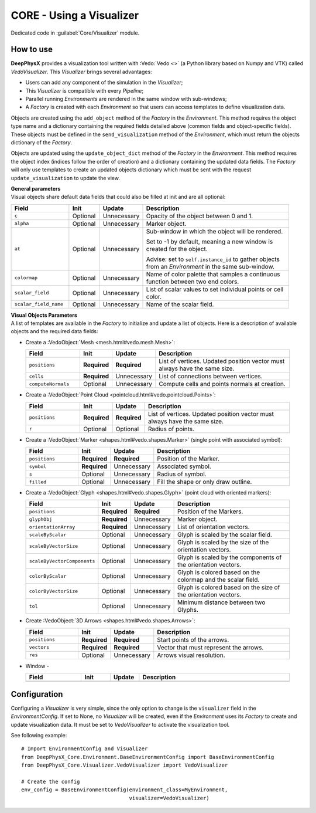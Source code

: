 CORE - Using a Visualizer
=========================

Dedicated code in :guilabel:`Core/Visualizer` module.

.. _visualizer-howto:

How to use
----------

**DeepPhysX** provides a visualization tool written with :Vedo:`Vedo <>` (a Python library based on Numpy and VTK)
called *VedoVisualizer*.
This *Visualizer* brings several advantages:

* Users can add any component of the simulation in the *Visualizer*;
* This *Visualizer* is compatible with every *Pipeline*;
* Parallel running *Environments* are rendered in the same window with sub-windows;
* A *Factory* is created with each *Environment* so that users can access templates to define visualization data.

Objects are created using the ``add_object`` method of the *Factory* in the *Environment*.
This method requires the object type name and a dictionary containing the required fields detailed above (common fields
and object-specific fields).
These objects must be defined in the ``send_visualization`` method of the *Environment*, which must return the objects
dictionary of the *Factory*.

Objects are updated using the ``update_object_dict`` method of the *Factory* in the *Environment*.
This method requires the object index (indices follow the order of creation) and a dictionary containing the updated
data fields.
The *Factory* will only use templates to create an updated objects dictionary which must be sent with the request
``update_visualization`` to update the view.

| **General parameters**
| Visual objects share default data fields that could also be filled at init and are all optional:

.. list-table::
    :width: 95%
    :widths: 21 11 11 57
    :header-rows: 1

    * - Field
      - Init
      - Update
      - Description

    * - ``c``
      - Optional
      - Unnecessary
      - Opacity of the object between 0 and 1.

    * - ``alpha``
      - Optional
      - Unnecessary
      - Marker object.

    * - ``at``
      - Optional
      - Unnecessary
      - Sub-window in which the object will be rendered.

        Set to -1 by default, meaning a new window is created for the object.

        Advise: set to ``self.instance_id`` to gather objects from an *Environment* in the same sub-window.

    * - ``colormap``
      - Optional
      - Unnecessary
      - Name of color palette that samples a continuous function between two end colors.

    * - ``scalar_field``
      - Optional
      - Unnecessary
      - List of scalar values to set individual points or cell color.

    * - ``scalar_field_name``
      - Optional
      - Unnecessary
      - Name of the scalar field.

| **Visual Objects Parameters**
| A list of templates are available in the *Factory* to initialize and update a list of objects.
  Here is a description of available objects and the required data fields:

* Create a :VedoObject:`Mesh <mesh.html#vedo.mesh.Mesh>`:

  .. list-table::
      :width: 95%
      :widths: 21 11 11 57
      :header-rows: 1

      * - Field
        - Init
        - Update
        - Description

      * - ``positions``
        - **Required**
        - **Required**
        - List of vertices.
          Updated position vector must always have the same size.

      * - ``cells``
        - **Required**
        - Unnecessary
        - List of connections between vertices.

      * - ``computeNormals``
        - Optional
        - Unnecessary
        - Compute cells and points normals at creation.

* Create a :VedoObject:`Point Cloud <pointcloud.html#vedo.pointcloud.Points>`:

  .. list-table::
      :width: 95%
      :widths: 21 11 11 57
      :header-rows: 1

      * - Field
        - Init
        - Update
        - Description

      * - ``positions``
        - **Required**
        - **Required**
        - List of vertices.
          Updated position vector must always have the same size.

      * - ``r``
        - Optional
        - Optional
        - Radius of points.

* Create a :VedoObject:`Marker <shapes.html#vedo.shapes.Marker>` (single point with associated symbol):

  .. list-table::
      :width: 95%
      :widths: 21 11 11 57
      :header-rows: 1

      * - Field
        - Init
        - Update
        - Description

      * - ``positions``
        - **Required**
        - **Required**
        - Position of the Marker.

      * - ``symbol``
        - **Required**
        - Unnecessary
        - Associated symbol.

      * - ``s``
        - Optional
        - Unnecessary
        - Radius of symbol.

      * - ``filled``
        - Optional
        - Unnecessary
        - Fill the shape or only draw outline.

* Create a :VedoObject:`Glyph <shapes.html#vedo.shapes.Glyph>` (point cloud with oriented markers):

  .. list-table::
      :width: 95%
      :widths: 21 11 11 57
      :header-rows: 1

      * - Field
        - Init
        - Update
        - Description

      * - ``positions``
        - **Required**
        - **Required**
        - Position of the Markers.

      * - ``glyphObj``
        - **Required**
        - Unnecessary
        - Marker object.

      * - ``orientationArray``
        - **Required**
        - Unnecessary
        - List of orientation vectors.

      * - ``scaleByScalar``
        - Optional
        - Unnecessary
        - Glyph is scaled by the scalar field.

      * - ``scaleByVectorSize``
        - Optional
        - Unnecessary
        - Glyph is scaled by the size of the orientation vectors.

      * - ``scaleByVectorComponents``
        - Optional
        - Unnecessary
        - Glyph is scaled by the components of the orientation vectors.

      * - ``colorByScalar``
        - Optional
        - Unnecessary
        - Glyph is colored based on the colormap and the scalar field.

      * - ``colorByVectorSize``
        - Optional
        - Unnecessary
        - Glyph is colored based on the size of the orientation vectors.

      * - ``tol``
        - Optional
        - Unnecessary
        - Minimum distance between two Glyphs.

* Create :VedoObject:`3D Arrows <shapes.html#vedo.shapes.Arrows>`:

  .. list-table::
      :width: 95%
      :widths: 21 11 11 57
      :header-rows: 1

      * - Field
        - Init
        - Update
        - Description

      * - ``positions``
        - **Required**
        - **Required**
        - Start points of the arrows.

      * - ``vectors``
        - **Required**
        - **Required**
        - Vector that must represent the arrows.

      * - ``res``
        - Optional
        - Unnecessary
        - Arrows visual resolution.

* Window -

  .. list-table::
      :width: 95%
      :widths: 21 11 11 57
      :header-rows: 1

      * - Field
        - Init
        - Update
        - Description

      * -
        -
        -
        -


Configuration
-------------

Configuring a *Visualizer* is very simple, since the only option to change is the ``visualizer`` field in the
*EnvironmentConfig*.
If set to None, no *Visualizer* will be created, even if the *Environment* uses its *Factory* to create and update
visualization data.
It must be set to *VedoVisualizer* to activate the visualization tool.

.. highlight:: python

See following example::

    # Import EnvironmentConfig and Visualizer
    from DeepPhysX_Core.Environment.BaseEnvironmentConfig import BaseEnvironmentConfig
    from DeepPhysX_Core.Visualizer.VedoVisualizer import VedoVisualizer

    # Create the config
    env_config = BaseEnvironmentConfig(environment_class=MyEnvironment,
                                       visualizer=VedoVisualizer)
